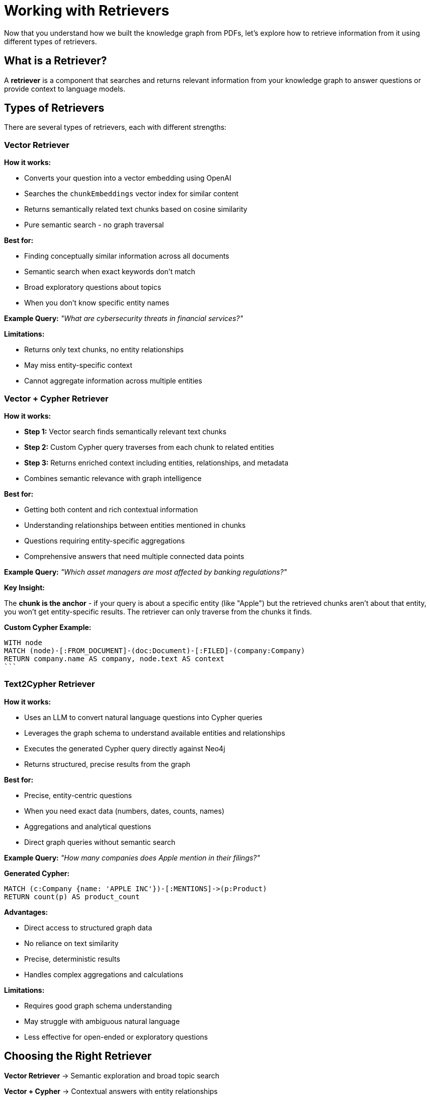 = Working with Retrievers
:type: lesson
:order: 2
:slides: true

Now that you understand how we built the knowledge graph from PDFs, let's explore how to retrieve information from it using different types of retrievers.

== What is a Retriever?

A **retriever** is a component that searches and returns relevant information from your knowledge graph to answer questions or provide context to language models.

== Types of Retrievers

There are several types of retrievers, each with different strengths:

[.slide]
=== Vector Retriever

**How it works:**

- Converts your question into a vector embedding using OpenAI
- Searches the `chunkEmbeddings` vector index for similar content
- Returns semantically related text chunks based on cosine similarity
- Pure semantic search - no graph traversal

**Best for:**

- Finding conceptually similar information across all documents
- Semantic search when exact keywords don't match
- Broad exploratory questions about topics
- When you don't know specific entity names

**Example Query:** _"What are cybersecurity threats in financial services?"_

**Limitations:**

- Returns only text chunks, no entity relationships
- May miss entity-specific context
- Cannot aggregate information across multiple entities

[.slide]
=== Vector + Cypher Retriever

**How it works:**

- **Step 1:** Vector search finds semantically relevant text chunks
- **Step 2:** Custom Cypher query traverses from each chunk to related entities
- **Step 3:** Returns enriched context including entities, relationships, and metadata
- Combines semantic relevance with graph intelligence

**Best for:**

- Getting both content and rich contextual information
- Understanding relationships between entities mentioned in chunks
- Questions requiring entity-specific aggregations
- Comprehensive answers that need multiple connected data points

**Example Query:** _"Which asset managers are most affected by banking regulations?"_

**Key Insight:**

The **chunk is the anchor** - if your query is about a specific entity (like "Apple") but the retrieved chunks aren't about that entity, you won't get entity-specific results. The retriever can only traverse from the chunks it finds.

**Custom Cypher Example:**

[source,cypher, role="noplay, nocopy"]
WITH node
MATCH (node)-[:FROM_DOCUMENT]-(doc:Document)-[:FILED]-(company:Company)
RETURN company.name AS company, node.text AS context
```

[.slide]
=== Text2Cypher Retriever

**How it works:**

- Uses an LLM to convert natural language questions into Cypher queries
- Leverages the graph schema to understand available entities and relationships
- Executes the generated Cypher query directly against Neo4j
- Returns structured, precise results from the graph

**Best for:**

- Precise, entity-centric questions
- When you need exact data (numbers, dates, counts, names)
- Aggregations and analytical questions
- Direct graph queries without semantic search

**Example Query:** _"How many companies does Apple mention in their filings?"_

**Generated Cypher:**
```cypher
MATCH (c:Company {name: 'APPLE INC'})-[:MENTIONS]->(p:Product)
RETURN count(p) AS product_count
```

**Advantages:**

- Direct access to structured graph data
- No reliance on text similarity
- Precise, deterministic results
- Handles complex aggregations and calculations

**Limitations:**

- Requires good graph schema understanding
- May struggle with ambiguous natural language
- Less effective for open-ended or exploratory questions

[.slide]
== Choosing the Right Retriever

**Vector Retriever** → Semantic exploration and broad topic search

**Vector + Cypher** → Contextual answers with entity relationships

**Text2Cypher** → Precise data queries and aggregations

[.slide]
== Common Pitfalls

**Vector + Cypher Limitation:**
- If your query asks about "Apple" but retrieved chunks are about other companies, you won't get Apple-specific results
- **Solution:** Ensure chunks are entity-tagged or use Text2Cypher for entity-specific queries

**Text2Cypher Challenges:**
- Complex natural language may generate incorrect Cypher
- **Solution:** Use clear, specific questions and validate generated queries

**Vector Search Issues:**
- May return semantically similar but contextually irrelevant chunks
- **Solution:** Combine with graph traversal or use domain-specific embeddings

== Hands-On: Retriever Notebook

Open the notebook: `03_Retrievers_notebook.ipynb`

This notebook demonstrates:

1. **Setting up retrievers** with the knowledge graph we built
2. **Vector retrieval** for semantic search
3. **Hybrid retrieval** combining vectors and graph traversal  
4. **Text2Cypher** for structured queries
5. **Comparing results** from different retrieval methods

=== Key Components

**Initialize Models:**
```python
from neo4j_graphrag.retrievers import VectorRetriever, VectorCypherRetriever, Text2CypherRetriever

llm = OpenAILLM(model_name="gpt-4o", api_key=OPENAI_API_KEY)
embedder = OpenAIEmbeddings(api_key=OPENAI_API_KEY)
```

**Vector Retriever:**
```python
vector_retriever = VectorRetriever(
    driver=driver,
    index_name="chunkEmbeddings", 
    embedder=embedder
)
```

**Vector + Cypher Retriever:**
```python
vector_cypher_retriever = VectorCypherRetriever(
    driver=driver,
    index_name="chunkEmbeddings",
    retrieval_query=cypher_query,
    embedder=embedder
)
```

**Text2Cypher Retriever:**
```python
text2cypher_retriever = Text2CypherRetriever(
    driver=driver,
    llm=llm,
    neo4j_schema=neo4j_schema
)
```

== Choosing the Right Retriever

**Use Vector Retriever when:**
- You want semantic similarity search
- Question is conceptual or broad
- You need to find related topics

**Use Vector + Cypher when:**
- You want both content and relationships
- Need comprehensive context
- Question involves multiple entities

**Use Text2Cypher when:**
- You need precise, structured data
- Question asks for specific facts or numbers
- You want to leverage graph relationships directly

== Workshop Approach

**For this workshop:**
- We'll use the pre-built knowledge graph from the PDF processing
- Walk through each retriever type with examples
- Compare their strengths and use cases
- See how they provide different perspectives on the same data

This foundation prepares you for building agents that can intelligently choose and combine these retrieval methods.

read::Continue[]

[.summary]
== Summary

In this lesson, you learned about the three main types of retrievers:

- **Vector Retriever** for semantic similarity search
- **Vector + Cypher Retriever** for hybrid content and relationship search  
- **Text2Cypher Retriever** for structured graph queries

Each retriever has specific strengths and use cases, and understanding when to use each one is key to building effective RAG applications.

In the next lesson, you will work with these retrievers hands-on and see how they can be combined into intelligent agents.
